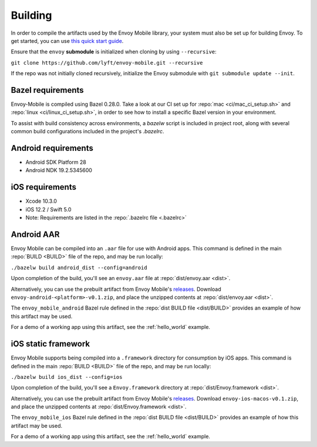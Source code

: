 .. _building:

Building
========

.. _building_requirements:

In order to compile the artifacts used by the Envoy Mobile library,
your system must also be set up for building Envoy. To get started, you can use
`this quick start guide
<https://github.com/envoyproxy/envoy/tree/master/bazel#quick-start-bazel-build-for-developers>`_.

Ensure that the ``envoy`` **submodule** is initialized when cloning by using ``--recursive``:

``git clone https://github.com/lyft/envoy-mobile.git --recursive``

If the repo was not initially cloned recursively, initialize the Envoy
submodule with ``git submodule update --init``.

------------------
Bazel requirements
------------------

Envoy-Mobile is compiled using Bazel 0.28.0.
Take a look at our CI set up for :repo:`mac <ci/mac_ci_setup.sh>` and :repo:`linux <ci/linux_ci_setup.sh>`,
in order to see how to install a specific Bazel version in your environment.

To assist with build consistency across environments, a `bazelw` script is included in project root, along with several common build configurations included in the project's `.bazelrc`.

--------------------
Android requirements
--------------------

- Android SDK Platform 28
- Android NDK 19.2.5345600

----------------
iOS requirements
----------------

- Xcode 10.3.0
- iOS 12.2 / Swift 5.0
- Note: Requirements are listed in the :repo:`.bazelrc file <.bazelrc>`

.. _android_aar:

-----------
Android AAR
-----------

Envoy Mobile can be compiled into an ``.aar`` file for use with Android apps.
This command is defined in the main :repo:`BUILD <BUILD>` file of the repo, and may be run locally:

``./bazelw build android_dist --config=android``

Upon completion of the build, you'll see an ``envoy.aar`` file at :repo:`dist/envoy.aar <dist>`.

Alternatively, you can use the prebuilt artifact from Envoy Mobile's releases_.
Download ``envoy-android-<platform>-v0.1.zip``, and place the unzipped contents
at :repo:`dist/envoy.aar <dist>`.

The ``envoy_mobile_android`` Bazel rule defined in the :repo:`dist BUILD file <dist/BUILD>` provides
an example of how this artifact may be used.

For a demo of a working app using this artifact, see the :ref:`hello_world` example.

.. _ios_framework:

--------------------
iOS static framework
--------------------

Envoy Mobile supports being compiled into a ``.framework`` directory for consumption by iOS apps.
This command is defined in the main :repo:`BUILD <BUILD>` file of the repo, and may be run locally:

``./bazelw build ios_dist --config=ios``

Upon completion of the build, you'll see a ``Envoy.framework`` directory at
:repo:`dist/Envoy.framework <dist>`.

Alternatively, you can use the prebuilt artifact from Envoy Mobile's releases_.
Download ``envoy-ios-macos-v0.1.zip``, and place the unzipped contents at :repo:`dist/Envoy.framework <dist>`.

The ``envoy_mobile_ios`` Bazel rule defined in the :repo:`dist BUILD file <dist/BUILD>` provides an
example of how this artifact may be used.

For a demo of a working app using this artifact, see the :ref:`hello_world` example.

.. _releases: https://github.com/lyft/envoy-mobile/releases
